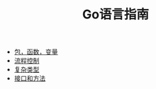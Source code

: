 #+TITLE: Go语言指南
#+HTML_HEAD: <link rel="stylesheet" type="text/css" href="css/main.css" />
#+OPTIONS: num:nil timestamp:nil
+ [[file:basic.org][包，函数，变量]]
+ [[file:flow.org][流程控制]]
+ [[file:moretypes.org][复杂类型]]
+ [[file:interface.org][接口和方法]]
